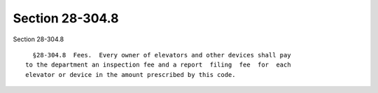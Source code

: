 Section 28-304.8
================

Section 28-304.8 ::    
        
     
        §28-304.8  Fees.  Every owner of elevators and other devices shall pay
      to the department an inspection fee and a report  filing  fee  for  each
      elevator or device in the amount prescribed by this code.
    
    
    
    
    
    
    